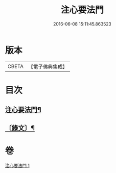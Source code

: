 #+TITLE: 注心要法門 
#+DATE: 2016-06-08 15:11:45.863523

* 版本
 |     CBETA|【電子佛典集成】|

* 目次
** [[file:KR6v0070_001.txt::001-0039a2][注心要法門¶]]
** [[file:KR6v0070_001.txt::001-0044a10][〔錄文〕¶]]

* 卷
[[file:KR6v0070_001.txt][注心要法門 1]]

